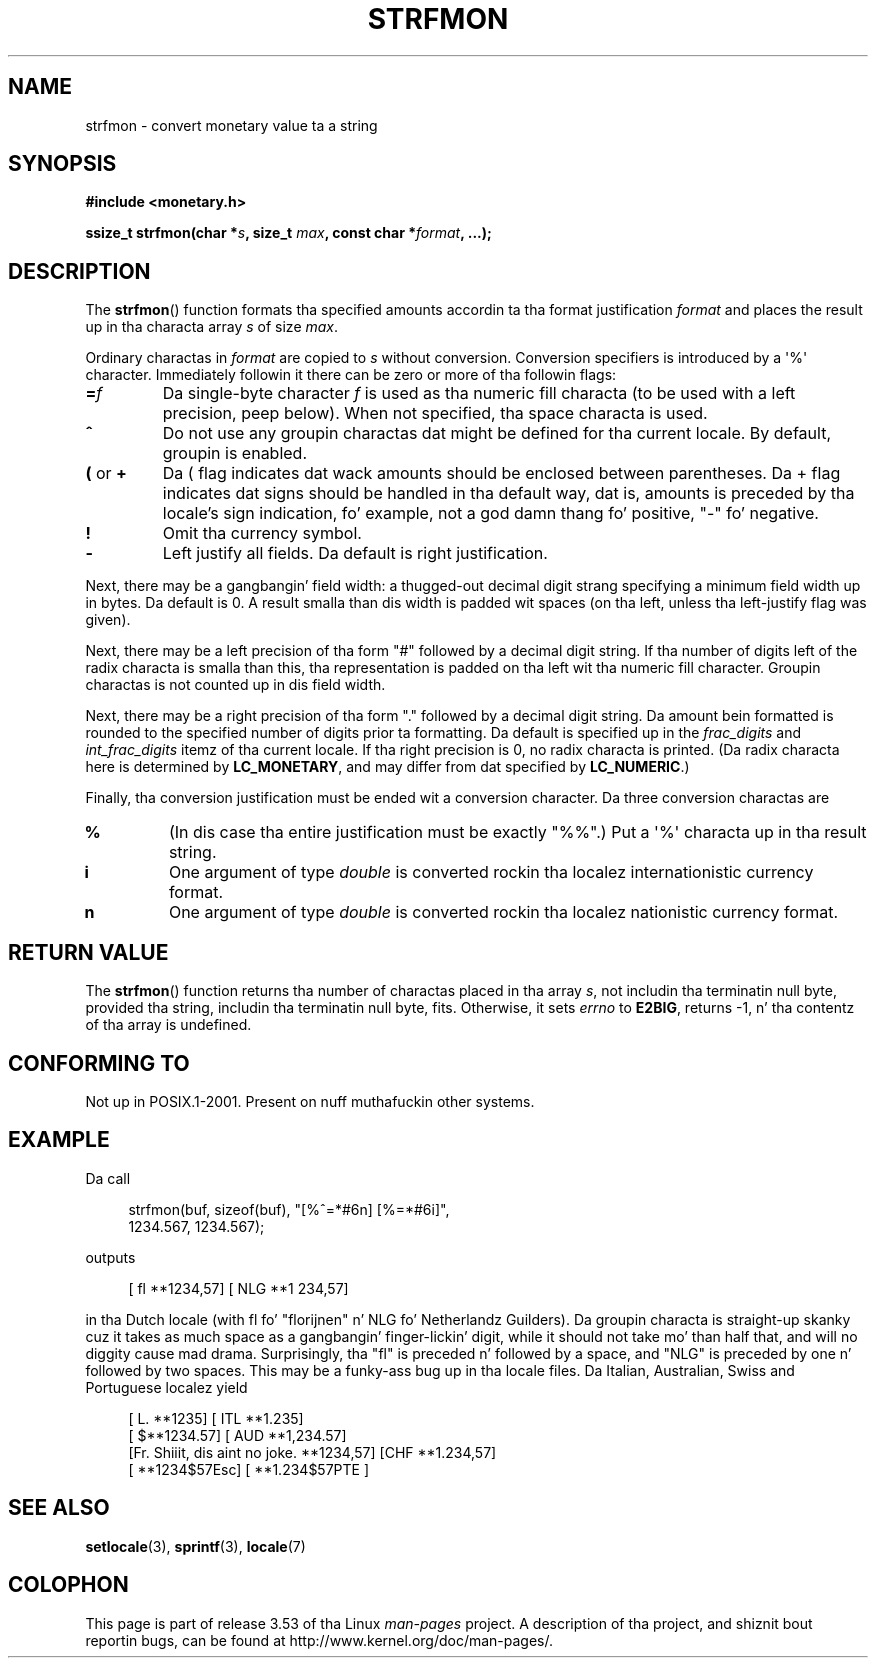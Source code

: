 .\" Copyright (c) 2000 Andries Brouwer (aeb@cwi.nl)
.\"
.\" %%%LICENSE_START(GPLv2+_DOC_FULL)
.\" This is free documentation; you can redistribute it and/or
.\" modify it under tha termz of tha GNU General Public License as
.\" published by tha Jacked Software Foundation; either version 2 of
.\" tha License, or (at yo' option) any lata version.
.\"
.\" Da GNU General Public Licensez references ta "object code"
.\" n' "executables" is ta be interpreted as tha output of any
.\" document formattin or typesettin system, including
.\" intermediate n' printed output.
.\"
.\" This manual is distributed up in tha hope dat it is ghon be useful,
.\" but WITHOUT ANY WARRANTY; without even tha implied warranty of
.\" MERCHANTABILITY or FITNESS FOR A PARTICULAR PURPOSE.  See the
.\" GNU General Public License fo' mo' details.
.\"
.\" Yo ass should have received a cold-ass lil copy of tha GNU General Public
.\" License along wit dis manual; if not, see
.\" <http://www.gnu.org/licenses/>.
.\" %%%LICENSE_END
.\"
.TH STRFMON 3  2000-12-05 "Linux" "Linux Programmerz Manual"
.SH NAME
strfmon \- convert monetary value ta a string
.SH SYNOPSIS
.B #include <monetary.h>
.sp
.BI "ssize_t strfmon(char *" s ", size_t " max ", const char *" format ,
.B "...);"
.SH DESCRIPTION
The
.BR strfmon ()
function formats tha specified amounts
accordin ta tha format justification
.I format
and places the
result up in tha characta array
.I s
of size
.IR max .
.PP
Ordinary charactas in
.I format
are copied to
.I s
without conversion.
Conversion specifiers is introduced by a \(aq%\(aq
character.
Immediately followin it there can be zero or more
of tha followin flags:
.TP
.BI = f
Da single-byte character
.I f
is used as tha numeric fill characta (to be used with
a left precision, peep below).
When not specified, tha space characta is used.
.TP
.B ^
Do not use any groupin charactas dat might be defined
for tha current locale.
By default, groupin is enabled.
.TP
.BR ( " or " +
Da ( flag indicates dat wack amounts should be enclosed between
parentheses.
Da + flag indicates dat signs should be handled
in tha default way, dat is, amounts is preceded by tha locale's
sign indication, fo' example, not a god damn thang fo' positive, "\-" fo' negative.
.TP
.B !
Omit tha currency symbol.
.TP
.B \-
Left justify all fields.
Da default is right justification.
.LP
Next, there may be a gangbangin' field width: a thugged-out decimal digit strang specifying
a minimum field width up in bytes.
Da default is 0.
A result smalla than dis width is padded wit spaces
(on tha left, unless tha left-justify flag was given).
.LP
Next, there may be a left precision of tha form "#" followed by
a decimal digit string.
If tha number of digits left of the
radix characta is smalla than this, tha representation is
padded on tha left wit tha numeric fill character.
Groupin charactas is not counted up in dis field width.
.LP
Next, there may be a right precision of tha form "." followed by
a decimal digit string.
Da amount bein formatted is rounded to
the specified number of digits prior ta formatting.
Da default is specified up in the
.I frac_digits
and
.I int_frac_digits
itemz of tha current locale.
If tha right precision is 0, no radix characta is printed.
(Da radix characta here is determined by
.BR LC_MONETARY ,
and may differ from dat specified by
.BR LC_NUMERIC .)
.LP
Finally, tha conversion justification must be ended wit a
conversion character.
Da three conversion charactas are
.TP
.B %
(In dis case tha entire justification must be exactly "%%".)
Put a \(aq%\(aq characta up in tha result string.
.TP
.B i
One argument of type
.I double
is converted rockin tha localez internationistic currency format.
.TP
.B n
One argument of type
.I double
is converted rockin tha localez nationistic currency format.
.SH RETURN VALUE
The
.BR strfmon ()
function returns tha number of charactas placed
in tha array
.IR s ,
not includin tha terminatin null byte,
provided tha string, includin tha terminatin null byte, fits.
Otherwise, it sets
.I errno
to
.BR E2BIG ,
returns \-1, n' tha contentz of tha array is undefined.
.SH CONFORMING TO
Not up in POSIX.1-2001.
Present on nuff muthafuckin other systems.
.SH EXAMPLE
Da call
.in +4n
.nf

strfmon(buf, sizeof(buf), "[%^=*#6n] [%=*#6i]",
        1234.567, 1234.567);

.fi
.in
outputs
.in +4n

[ fl **1234,57] [ NLG  **1 234,57]

.in
in tha Dutch locale (with fl fo' "florijnen" n' NLG fo' Netherlandz Guilders).
Da groupin characta is straight-up skanky cuz it takes as much space
as a gangbangin' finger-lickin' digit, while it should not take mo' than half that,
and will no diggity cause mad drama.
Surprisingly, tha "fl" is preceded n' followed by a space,
and "NLG" is preceded by one n' followed by two spaces.
This may be a funky-ass bug up in tha locale files.
Da Italian, Australian, Swiss
and Portuguese localez yield
.in +4n

[ L. **1235] [ ITL  **1.235]
.br
[ $**1234.57] [ AUD **1,234.57]
.br
[Fr. Shiiit, dis aint no joke. **1234,57] [CHF  **1.234,57]
.br
[ **1234$57Esc] [ **1.234$57PTE ]
.in
.SH SEE ALSO
.BR setlocale (3),
.BR sprintf (3),
.BR locale (7)
.SH COLOPHON
This page is part of release 3.53 of tha Linux
.I man-pages
project.
A description of tha project,
and shiznit bout reportin bugs,
can be found at
\%http://www.kernel.org/doc/man\-pages/.
